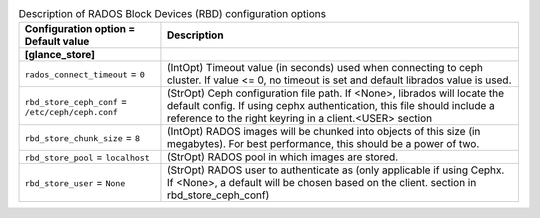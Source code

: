 ..
    Warning: Do not edit this file. It is automatically generated from the
    software project's code and your changes will be overwritten.

    The tool to generate this file lives in openstack-doc-tools repository.

    Please make any changes needed in the code, then run the
    autogenerate-config-doc tool from the openstack-doc-tools repository, or
    ask for help on the documentation mailing list, IRC channel or meeting.

.. list-table:: Description of RADOS Block Devices (RBD) configuration options
   :header-rows: 1
   :class: config-ref-table

   * - Configuration option = Default value
     - Description
   * - **[glance_store]**
     -
   * - ``rados_connect_timeout`` = ``0``
     - (IntOpt) Timeout value (in seconds) used when connecting to ceph cluster. If value <= 0, no timeout is set and default librados value is used.
   * - ``rbd_store_ceph_conf`` = ``/etc/ceph/ceph.conf``
     - (StrOpt) Ceph configuration file path. If <None>, librados will locate the default config. If using cephx authentication, this file should include a reference to the right keyring in a client.<USER> section
   * - ``rbd_store_chunk_size`` = ``8``
     - (IntOpt) RADOS images will be chunked into objects of this size (in megabytes). For best performance, this should be a power of two.
   * - ``rbd_store_pool`` = ``localhost``
     - (StrOpt) RADOS pool in which images are stored.
   * - ``rbd_store_user`` = ``None``
     - (StrOpt) RADOS user to authenticate as (only applicable if using Cephx. If <None>, a default will be chosen based on the client. section in rbd_store_ceph_conf)
